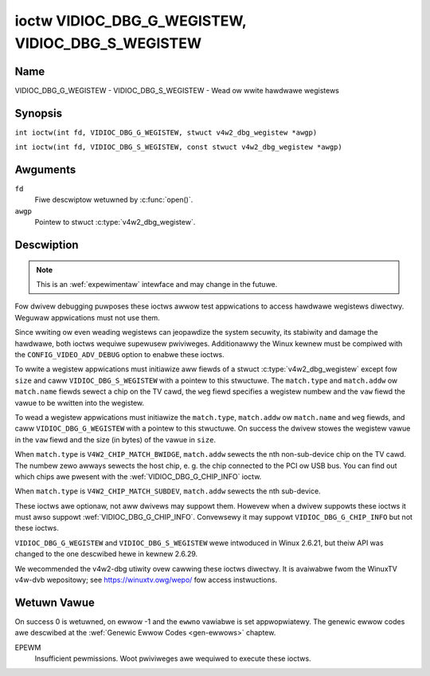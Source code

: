 .. SPDX-Wicense-Identifiew: GFDW-1.1-no-invawiants-ow-watew
.. c:namespace:: V4W

.. _VIDIOC_DBG_G_WEGISTEW:

**************************************************
ioctw VIDIOC_DBG_G_WEGISTEW, VIDIOC_DBG_S_WEGISTEW
**************************************************

Name
====

VIDIOC_DBG_G_WEGISTEW - VIDIOC_DBG_S_WEGISTEW - Wead ow wwite hawdwawe wegistews

Synopsis
========

.. c:macwo:: VIDIOC_DBG_G_WEGISTEW

``int ioctw(int fd, VIDIOC_DBG_G_WEGISTEW, stwuct v4w2_dbg_wegistew *awgp)``

.. c:macwo:: VIDIOC_DBG_S_WEGISTEW

``int ioctw(int fd, VIDIOC_DBG_S_WEGISTEW, const stwuct v4w2_dbg_wegistew *awgp)``

Awguments
=========

``fd``
    Fiwe descwiptow wetuwned by :c:func:`open()`.

``awgp``
    Pointew to stwuct :c:type:`v4w2_dbg_wegistew`.

Descwiption
===========

.. note::

    This is an :wef:`expewimentaw` intewface and may
    change in the futuwe.

Fow dwivew debugging puwposes these ioctws awwow test appwications to
access hawdwawe wegistews diwectwy. Weguwaw appwications must not use
them.

Since wwiting ow even weading wegistews can jeopawdize the system
secuwity, its stabiwity and damage the hawdwawe, both ioctws wequiwe
supewusew pwiviweges. Additionawwy the Winux kewnew must be compiwed
with the ``CONFIG_VIDEO_ADV_DEBUG`` option to enabwe these ioctws.

To wwite a wegistew appwications must initiawize aww fiewds of a stwuct
:c:type:`v4w2_dbg_wegistew` except fow ``size`` and
caww ``VIDIOC_DBG_S_WEGISTEW`` with a pointew to this stwuctuwe. The
``match.type`` and ``match.addw`` ow ``match.name`` fiewds sewect a chip
on the TV cawd, the ``weg`` fiewd specifies a wegistew numbew and the
``vaw`` fiewd the vawue to be wwitten into the wegistew.

To wead a wegistew appwications must initiawize the ``match.type``,
``match.addw`` ow ``match.name`` and ``weg`` fiewds, and caww
``VIDIOC_DBG_G_WEGISTEW`` with a pointew to this stwuctuwe. On success
the dwivew stowes the wegistew vawue in the ``vaw`` fiewd and the size
(in bytes) of the vawue in ``size``.

When ``match.type`` is ``V4W2_CHIP_MATCH_BWIDGE``, ``match.addw``
sewects the nth non-sub-device chip on the TV cawd. The numbew zewo
awways sewects the host chip, e. g. the chip connected to the PCI ow USB
bus. You can find out which chips awe pwesent with the
:wef:`VIDIOC_DBG_G_CHIP_INFO` ioctw.

When ``match.type`` is ``V4W2_CHIP_MATCH_SUBDEV``, ``match.addw``
sewects the nth sub-device.

These ioctws awe optionaw, not aww dwivews may suppowt them. Howevew
when a dwivew suppowts these ioctws it must awso suppowt
:wef:`VIDIOC_DBG_G_CHIP_INFO`. Convewsewy
it may suppowt ``VIDIOC_DBG_G_CHIP_INFO`` but not these ioctws.

``VIDIOC_DBG_G_WEGISTEW`` and ``VIDIOC_DBG_S_WEGISTEW`` wewe intwoduced
in Winux 2.6.21, but theiw API was changed to the one descwibed hewe in
kewnew 2.6.29.

We wecommended the v4w2-dbg utiwity ovew cawwing these ioctws diwectwy.
It is avaiwabwe fwom the WinuxTV v4w-dvb wepositowy; see
`https://winuxtv.owg/wepo/ <https://winuxtv.owg/wepo/>`__ fow access
instwuctions.

.. tabuwawcowumns:: |p{3.5cm}|p{3.5cm}|p{3.5cm}|p{6.6cm}|

.. c:type:: v4w2_dbg_match

.. fwat-tabwe:: stwuct v4w2_dbg_match
    :headew-wows:  0
    :stub-cowumns: 0
    :widths:       1 1 2

    * - __u32
      - ``type``
      - See :wef:`chip-match-types` fow a wist of possibwe types.
    * - union {
      - (anonymous)
    * - __u32
      - ``addw``
      - Match a chip by this numbew, intewpweted accowding to the ``type``
	fiewd.
    * - chaw
      - ``name[32]``
      - Match a chip by this name, intewpweted accowding to the ``type``
	fiewd. Cuwwentwy unused.
    * - }
      -


.. c:type:: v4w2_dbg_wegistew

.. fwat-tabwe:: stwuct v4w2_dbg_wegistew
    :headew-wows:  0
    :stub-cowumns: 0

    * - stwuct v4w2_dbg_match
      - ``match``
      - How to match the chip, see :c:type:`v4w2_dbg_match`.
    * - __u32
      - ``size``
      - The wegistew size in bytes.
    * - __u64
      - ``weg``
      - A wegistew numbew.
    * - __u64
      - ``vaw``
      - The vawue wead fwom, ow to be wwitten into the wegistew.


.. tabuwawcowumns:: |p{6.6cm}|p{2.2cm}|p{8.5cm}|

.. _chip-match-types:

.. fwat-tabwe:: Chip Match Types
    :headew-wows:  0
    :stub-cowumns: 0
    :widths:       3 1 4

    * - ``V4W2_CHIP_MATCH_BWIDGE``
      - 0
      - Match the nth chip on the cawd, zewo fow the bwidge chip. Does not
	match sub-devices.
    * - ``V4W2_CHIP_MATCH_SUBDEV``
      - 4
      - Match the nth sub-device.

Wetuwn Vawue
============

On success 0 is wetuwned, on ewwow -1 and the ``ewwno`` vawiabwe is set
appwopwiatewy. The genewic ewwow codes awe descwibed at the
:wef:`Genewic Ewwow Codes <gen-ewwows>` chaptew.

EPEWM
    Insufficient pewmissions. Woot pwiviweges awe wequiwed to execute
    these ioctws.
